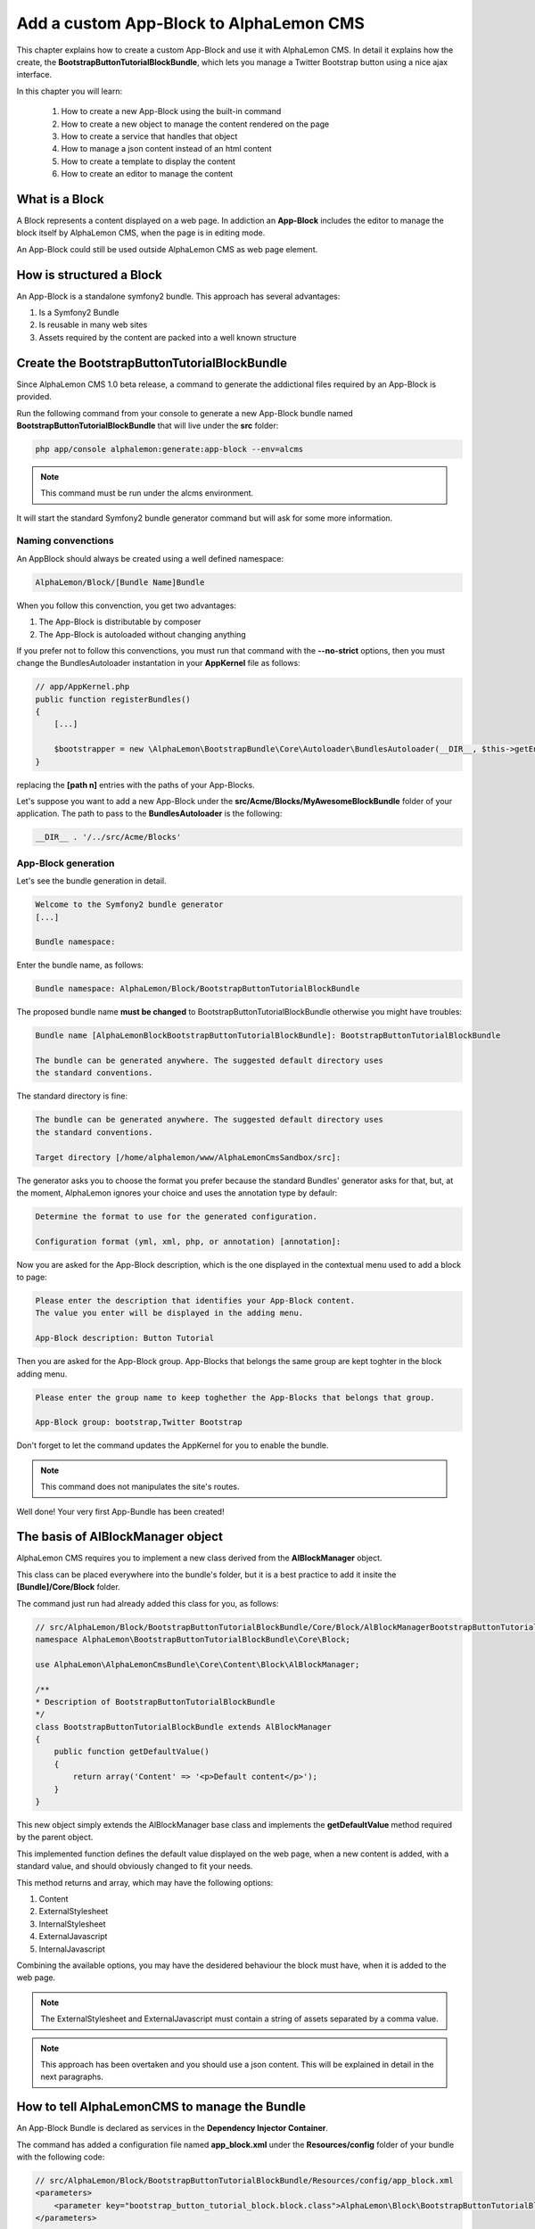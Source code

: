 Add a custom App-Block to AlphaLemon CMS
========================================

This chapter explains how to create a custom App-Block and use it with AlphaLemon CMS. 
In detail it explains how the create, the **BootstrapButtonTutorialBlockBundle**, which 
lets you manage a Twitter Bootstrap button using a nice ajax interface.

In this chapter you will learn:

    1. How to create a new App-Block using the built-in command
    2. How to create a new object to manage the content rendered on the page
    3. How to create a service that handles that object
    4. How to manage a json content instead of an html content
    5. How to create a template to display the content
    6. How to create an editor to manage the content


What is a Block
---------------

A Block represents a content displayed on a web page. In addiction an **App-Block**
includes the editor to manage the block itself by AlphaLemon CMS, when the page
is in editing mode.

An App-Block could still be used outside AlphaLemon CMS as web page element.

How is structured a Block
-------------------------

An App-Block is a standalone symfony2 bundle. This approach has several advantages:

1. Is a Symfony2 Bundle
2. Is reusable in many web sites
3. Assets required by the content are packed into a well known structure

Create the BootstrapButtonTutorialBlockBundle
-------------------------------------

Since AlphaLemon CMS 1.0 beta release, a command to generate the addictional
files required by an App-Block is provided.

Run the following command from your console to generate a new App-Block bundle named
**BootstrapButtonTutorialBlockBundle** that will live under the **src** folder:

.. code-block:: text

    php app/console alphalemon:generate:app-block --env=alcms

.. note::

    This command must be run under the alcms environment.

It will start the standard Symfony2 bundle generator command but will ask for some
more information.

Naming convenctions
~~~~~~~~~~~~~~~~~~~

An AppBlock should always be created using a well defined namespace:

.. code-block:: text

    AlphaLemon/Block/[Bundle Name]Bundle

When you follow this convenction, you get two advantages:

1. The App-Block is distributable by composer
2. The App-Block is autoloaded without changing anything

If you prefer not to follow this convenctions, you must run that command with the 
**--no-strict** options, then you must change the BundlesAutoloader  instantation 
in your **AppKernel** file as follows:

.. code-block:: php

    // app/AppKernel.php
    public function registerBundles()
    {
        [...]

        $bootstrapper = new \AlphaLemon\BootstrapBundle\Core\Autoloader\BundlesAutoloader(__DIR__, $this->getEnvironment(), $bundles, null, array([path 1], [path 2]));
    }

replacing the **[path n]** entries with the paths of your App-Blocks. 

Let's suppose you want to add a new App-Block under the **src/Acme/Blocks/MyAwesomeBlockBundle** 
folder of your application. The path to pass to the **BundlesAutoloader** is the following:

.. code-block:: php
    
    __DIR__ . '/../src/Acme/Blocks'

App-Block generation
~~~~~~~~~~~~~~~~~~~~

Let's see the bundle generation in detail.

.. code-block:: text

    Welcome to the Symfony2 bundle generator
    [...]

    Bundle namespace:

Enter the bundle name, as follows:

.. code-block:: text

    Bundle namespace: AlphaLemon/Block/BootstrapButtonTutorialBlockBundle

The proposed bundle name **must be changed** to BootstrapButtonTutorialBlockBundle otherwise you might
have troubles:

.. code-block:: text

    Bundle name [AlphaLemonBlockBootstrapButtonTutorialBlockBundle]: BootstrapButtonTutorialBlockBundle

    The bundle can be generated anywhere. The suggested default directory uses
    the standard conventions.

The standard directory is fine:

.. code-block:: text

    The bundle can be generated anywhere. The suggested default directory uses
    the standard conventions.

    Target directory [/home/alphalemon/www/AlphaLemonCmsSandbox/src]:

The generator asks you to choose the format you prefer because the standard Bundles'
generator asks for that, but, at the moment, AlphaLemon ignores your choice and uses the
annotation type by defaulr:

.. code-block:: text

    Determine the format to use for the generated configuration.

    Configuration format (yml, xml, php, or annotation) [annotation]:

Now you are asked for the App-Block description, which is the one displayed in the
contextual menu used to add a block to page:

.. code-block:: text

    Please enter the description that identifies your App-Block content.
    The value you enter will be displayed in the adding menu.

    App-Block description: Button Tutorial

Then you are asked for the App-Block group. App-Blocks that belongs the same group
are kept toghter in the block adding menu.

.. code-block:: text

    Please enter the group name to keep toghether the App-Blocks that belongs that group.

    App-Block group: bootstrap,Twitter Bootstrap
    
Don't forget to let the command updates the AppKernel for you to enable the bundle.

.. note::

    This command does not manipulates the site's routes.

Well done! Your very first App-Bundle has been created!

The basis of AlBlockManager object
----------------------------------

AlphaLemon CMS requires you to implement a new class derived from the **AlBlockManager**
object.

This class can be placed everywhere into the bundle's folder, but it is a best practice 
to add it insite the **[Bundle]/Core/Block** folder.

The command just run had already added this class for you, as follows:

.. code-block:: php

    // src/AlphaLemon/Block/BootstrapButtonTutorialBlockBundle/Core/Block/AlBlockManagerBootstrapButtonTutorialBlock.php  
    namespace AlphaLemon\BootstrapButtonTutorialBlockBundle\Core\Block;

    use AlphaLemon\AlphaLemonCmsBundle\Core\Content\Block\AlBlockManager;

    /**
    * Description of BootstrapButtonTutorialBlockBundle
    */
    class BootstrapButtonTutorialBlockBundle extends AlBlockManager
    {
        public function getDefaultValue()
        {
            return array('Content' => '<p>Default content</p>');
        }
    }

This new object simply extends the AlBlockManager base class and implements the **getDefaultValue**
method required by the parent object.

This implemented function defines the default value displayed on the web page, when
a new content is added, with a standard value, and should obviously changed to fit
your needs.

This method returns and array, which may have the following options:

1. Content
2. ExternalStylesheet
3. InternalStylesheet
4. ExternalJavascript
5. InternalJavascript

Combining the available options, you may have the desidered behaviour the block
must have, when it is added to the web page.

.. note::

    The ExternalStylesheet and ExternalJavascript must contain a string of assets
    separated by a comma value.
    
.. note::

    This approach has been overtaken and you should use a json content. This will be 
    explained in detail in the next paragraphs.  
   
How to tell AlphaLemonCMS to manage the Bundle
----------------------------------------------

An App-Block Bundle is declared as services in the **Dependency Injector Container**.

The command has added a configuration file named **app_block.xml** under the **Resources/config**
folder of your bundle with the following code:

.. code-block:: xml

    // src/AlphaLemon/Block/BootstrapButtonTutorialBlockBundle/Resources/config/app_block.xml
    <parameters>
        <parameter key="bootstrap_button_tutorial_block.block.class">AlphaLemon\Block\BootstrapButtonTutorialBlockBundle\Core\Block\AlBlockManagerBootstrapButtonTutorialBlock</parameter>
    </parameters>

    <services>        
        <service id="bootstrap_button_tutorial_block.block" class="%bootstrap_button_tutorial_block.block.class%">
            <tag name="alphalemon_cms.blocks_factory.block" description="Button" type="BootstrapButtonBlock" group="bootstrap,Twitter Bootstrap" />
            <argument type="service" id="alpha_lemon_cms.events_handler" />
        </service>
    </services>

While the config file name is not mandatory, it is a best practice to use a separated
configuration file to define this service, to keep decoupled the configuration used 
in production from the configuration used by AlphaLemon CMS

The service
~~~~~~~~~~~

A new service named **bootstrap_button_tutorial_block.block** has been declared and adds the
**BootstrapButtonTutorialBlockBundle** object to the **Dependency Injector Container**.

This service is processed by a **Compiler Pass** so it has been tagged as **alphalemon_cms.blocks_factory.block**.

The block's tag accepts serveral options:

1. **name**: identifies the block. Must always be **alphalemon_cms.blocks_factory.block**
2. **description**: the description that describes the block in the menu used to add a new block on the page
3. **type**: the block's class type which **must be** the Bundle name without the Bundle suffix
4. **group**: blocks that belong the same group are kept togheter and displayed one next the other in the menu used to add a new block on the page

.. note::

    If you change your mind on description ad group names you chose when you run the
    command, you could change theme here mananually.
        
Json content
------------

There are several parameters that define the aspect of a Twitter Bootstrap button:

    - The displayed text
    - The type (primary, info, success ...)
    - The size
    - If it spans the parent's full width
    - If it is disabled
    
The best way to save a content like this, is to define it in a json format. AlphaLemon CMS provides the 
**AlBlockManagerJsonBlock** class that inherits from AlBlockManager to manage this kind 
of contents. 

In addiction there is another derived class, the **AlBlockManagerJsonBlockContainer**
class which derives from the **AlBlockManagerJsonBlock** which requires as first argument
the container and this is the object we will use for this block.

Change the AlBlockManagerBootstrapButtonTutorialBlock class as follows:

.. code-block:: php

    // src/AlphaLemon/Block/BootstrapButtonTutorialBlockBundle/Core/Block/AlBlockManagerBootstrapButtonTutorialBlock.php
    use AlphaLemon\AlphaLemonCmsBundle\Core\Content\Block\JsonBlock\AlBlockManagerJsonBlockContainer;

    class AlBlockManagerBootstrapButtonTutorialBlock extends AlBlockManagerJsonBlockContainer
    {
        public function getDefaultValue()
        {
            $value = 
                '
                    {
                        "0" : {
                            "button_text": "Button 1",
                            "button_type": "",
                            "button_attribute": "",
                            "button_tutorial_block": "",
                            "button_enabled": ""
                        }
                    }
                ';
            
            return array('Content' => $value);
        }
    }
    
This class requires the container as first argument, so the service declaration in 
app_block.xml must be changed as follows:
    
.. code-block:: xml

    // src/AlphaLemon/Block/BootstrapButtonTutorialBlockBundle/Resources/config/app_block.xml
    <services>        
        <service id="bootstrap_button_tutorial_block.block" class="%bootstrap_button_tutorial_block.block.class%">
            <tag name="alphalemon_cms.blocks_factory.block" description="Button" type="BootstrapButtonBlock" group="bootstrap,Twitter Bootstrap" />
            <argument type="service" id="service_container" />
        </service>
    </services>
    
.. note::
    
    The AlBlockManagerJson by default manages a list of items. This bundle manages only
    one item, so we could avoid to define the item 0, but the json is written to respect 
    consistency.

Render the block's content
--------------------------

**AlBlockManager** object provides the **getHtml** method to return the html rendered 
from the block's content. 

By default this method renders the **AlphaLemonCmsBundle:Block:base_block.html.twig** view:

.. code-block:: jinja

    // AlphaLemon/AlphaLemonCmsBundle/Resources/views/Block/base_block.html.twig
    {{ block is defined ? block.getContent|raw : "" }}
    
This simple view renders the text saved into the block's content field or returns a blank
string when any block is given.

It's quite easy to understand that this view is not so useful to render our json block,
so we need to extend the getHtml method to render another view, but since 1.1.x release, 
this method has been declared as **final**, so it is not overridable anymore. 

Luckylly it calls the **renderhtml** protected method, the one that must be extended to render 
a different view than the default one. 

Add the following method to your AlBlockManagerBootstrapButtonTutorialBlock object:

.. code-block:: php

    // src/AlphaLemon/Block/BootstrapButtonTutorialBlockBundle/Core/Block/AlBlockManagerBootstrapButtonTutorialBlock.php
    protected function renderHtml()
    {
        $items = $this->decodeJsonContent($this->alBlock->getContent());
        
        return array('RenderView' => array(
            'view' => 'BootstrapButtonTutorialBlockBundle:Button:button.html.twig',
            'options' => array('data' => $items[0]),
        ));
    }
    
This method overrides the default **renderHtml** method. Content is decoded and the
item is passed to the **BootstrapButtonTutorialBlockBundle:Button:button.html.twig** view. This
view will be created soon.

.. note::

    This change introduces a Compatibility Break with the previous release. To adapt
    your old methods to the new object, simply replace the getHtml with the new renderHtml
    method, respecting the method modifier.
    
The button template
~~~~~~~~~~~~~~~~~~~

Add the **button.html.twig** template inside the **views/Button** folder, open it and 
paste the following code:

.. code-block:: jinja

    // src/AlphaLemon/Block/BootstrapButtonTutorialBlockBundle/Resources/views/Button/button.html.twig
    {% set button_type = (data.button_type is defined and data.button_type) ? " " ~ data.button_type : "" %}
    {% set button_attribute = (data.button_type is defined and data.button_type) ? " " ~ data.button_attribute : "" %}
    {% set button_text = (data.button_text is defined and data.button_text) ? " " ~ data.button_text : "Click me" %}
    {% set button_tutorial_block = (data.button_tutorial_block is defined and data.button_tutorial_block) ? " " ~ data.button_tutorial_block : "" %}
    {% set button_enabled = (data.button_enabled is defined and data.button_enabled) ? " " ~ data.button_enabled : "" %}

    <button class="btn{{ button_type }}{{ button_attribute }}{{ button_tutorial_block }}{{ button_enabled }}">{{ button_text }}</button>

The button template is quite simple: we check if all the expected params are defined, then 
these parameters are passed to button tag.

The editor
----------

Since AlphaLemon CMS 1.1.x the blocks's editor is rendered into a Twitter Bootstrap
popover. This component defines the html text into the **data-content** RDF annotation
and, while this parameter is settable by javascript, AlphaLemon CMS uses the classical
approach: this means that the editor is directly bundled with the content into that
RDF annotation.

To render the editor, the button's template just created must be refactored as follows:

.. code-block:: jinja

    // src/AlphaLemon/Block/BootstrapButtonTutorialBlockBundle/Resources/views/Button/button.html.twig
    {% extends "AlphaLemonCmsBundle:Editor:base_editor.html.twig" %}
    
    {% set button_type = (data.button_type is defined and data.button_type) ? " " ~ data.button_type : "" %}
    {% set button_attribute = (data.button_type is defined and data.button_type) ? " " ~ data.button_attribute : "" %}
    {% set button_text = (data.button_text is defined and data.button_text) ? " " ~ data.button_text : "Click me" %}
    {% set button_tutorial_block = (data.button_tutorial_block is defined and data.button_tutorial_block) ? " " ~ data.button_tutorial_block : "" %}
    {% set button_enabled = (data.button_enabled is defined and data.button_enabled) ? " " ~ data.button_enabled : "" %}

    {% block body %}
    <button class="btn{{ button_type }}{{ button_attribute }}{{ button_tutorial_block }}{{ button_enabled }}" {{ editor|raw }}>{{ button_text }}</button>
    {% endblock %}

The block's view extends the **base_editor.html.twig** template where the **editor**
variable is defined.

The base template simple adds the **data-editor="true"** attribute to the html
tag that must be enabled for editing. In this case the **{{ editor|raw }}** has been 
written into the button tag.

When the page is rendered, this attribute is replaced with the editor data.

The editor template
~~~~~~~~~~~~~~~~~~~

The interface that manages the button attributes is designed implementing a Symfony2 
form.

Add the **button_editor.html.twig** template inside the **views/Editor** folder, open it and 
paste the following code:

.. code-block:: jinja

    // src/AlphaLemon/Block/BootstrapButtonTutorialBlockBundle/Resources/views/Editor/button_editor.html.twig
    <form id="al_item_form">
        <table>
            {% include "AlphaLemonCmsBundle:Item:_form_renderer.html.twig" %}
            <tr>
                <td colspan="2" style="text-align: right">
                    <a class="al_editor_save btn btn-primary" href="#" >Save</a>
                </td>
            </tr>
        </table>
    </form>
    
The template includes the **AlphaLemonCmsBundle:Item:_form_renderer.html.twig** a template
deputated to render a generic form and renders a button to save the changes.

.. note::

    AlphaLemon CMS automatically attaches an handler to **.al_editor_save** element, 
    to save contents. In the next chapter you will learn how to override this method.

The editor form
~~~~~~~~~~~~~~~

To define the form we talked above, add the **AlButtonType.php** template inside the 
**Core/Form** folder, open it and paste the following code:

.. code-block:: php

    // src/AlphaLemon/Block/BootstrapButtonTutorialBlockBundle/Core/Form/AlButtonType.php
    namespace AlphaLemon\Block\BootstrapButtonTutorialBlockBundle\Core\Form;

    use AlphaLemon\AlphaLemonCmsBundle\Core\Form\JsonBlock\JsonBlockType;
    use Symfony\Component\Form\FormBuilderInterface;

    class AlButtonType extends JsonBlockType
    {
        public function buildForm(FormBuilderInterface $builder, array $options)
        {
            parent::buildForm($builder, $options);
            
            $builder->add('button_text');
            $builder->add('button_type', 'choice', array('choices' => array('' => 'base', 'btn-primary' => 'primary', 'btn-info' => 'info', 'btn-success' => 'success', 'btn-warning' => 'warning', 'btn-danger' => 'danger', 'btn-inverse' => 'inverse')));
            $builder->add('button_attribute', 'choice', array('choices' => array("" => "normal", "btn-mini" => "mini", "btn-small" => "small", "btn-large" => "large")));
            $builder->add('button_tutorial_block', 'choice', array('choices' => array("" => "normal", "btn-block" => "block")));
            $builder->add('button_enabled', 'choice', array('choices' => array("" => "enabled", "disabled" => "disabled")));
        }
    }

While it is not mandatory, you should add this form to **DIC**, so open the **app_block.xml**
configuration file and paste the following code inside:

.. code-block:: xml

    // src/AlphaLemon/Block/BootstrapButtonTutorialBlockBundle/Resources/config/app_block.xml
    <parameters>
        [...]

        <parameter key="bootstrap_button_tutorial_block.form.class">AlphaLemon\Block\BootstrapButtonTutorialBlockBundle\Core\Form\AlButtonType</parameter>        
    </parameters>

    <services>       
        [...]

        <service id="bootstrap_button_tutorial_block.form" class="%bootstrap_button_tutorial_block.form.class%">
        </service>
    </services>
    
Render the editor
~~~~~~~~~~~~~~~~~
To render the editor we must pass this form to the editor itself. This task is achieved
by adding the **editorParameters** method to the AlBlockManagerBootstrapButtonTutorialBlock. 

This one is used to define the parameter which are passed to the editor and overrides 
the method defined in the **AlBlockManager** object, which returns an empty array by default.

.. code-block:: php

    // src/AlphaLemon/Block/BootstrapButtonTutorialBlockBundle/Core/Block/AlBlockManagerBootstrapButtonTutorialBlock.php
    public function editorParameters()
    {
        $items = $this->decodeJsonContent($this->alBlock->getContent());
        $item = $items[0];
        
        $formClass = $this->container->get('bootstrap_button_tutorial_block.form');
        $buttonForm = $this->container->get('form.factory')->create($formClass, $item);
        
        return array(
            "template" => "BootstrapButtonTutorialBlockBundle:Editor:button_editor.html.twig",
            "title" => "Button editor",
            "form" => $buttonForm->createView(),
        );
    }
    
This function generates the form and then returns an array which contains the template
to render, the title displayed on the popover and the form.

Use your App-Block
------------------

To use your new App-Block, just add it to your website!
    
Conclusion
----------

After reading this chapter you should be able to create a new App-Block using the built-in 
command, create a new object to manage the content rendered on the page, create a service 
that handles that object, manage a json content instead of an html content, create a 
template to display the content and create an editor to manage the content.